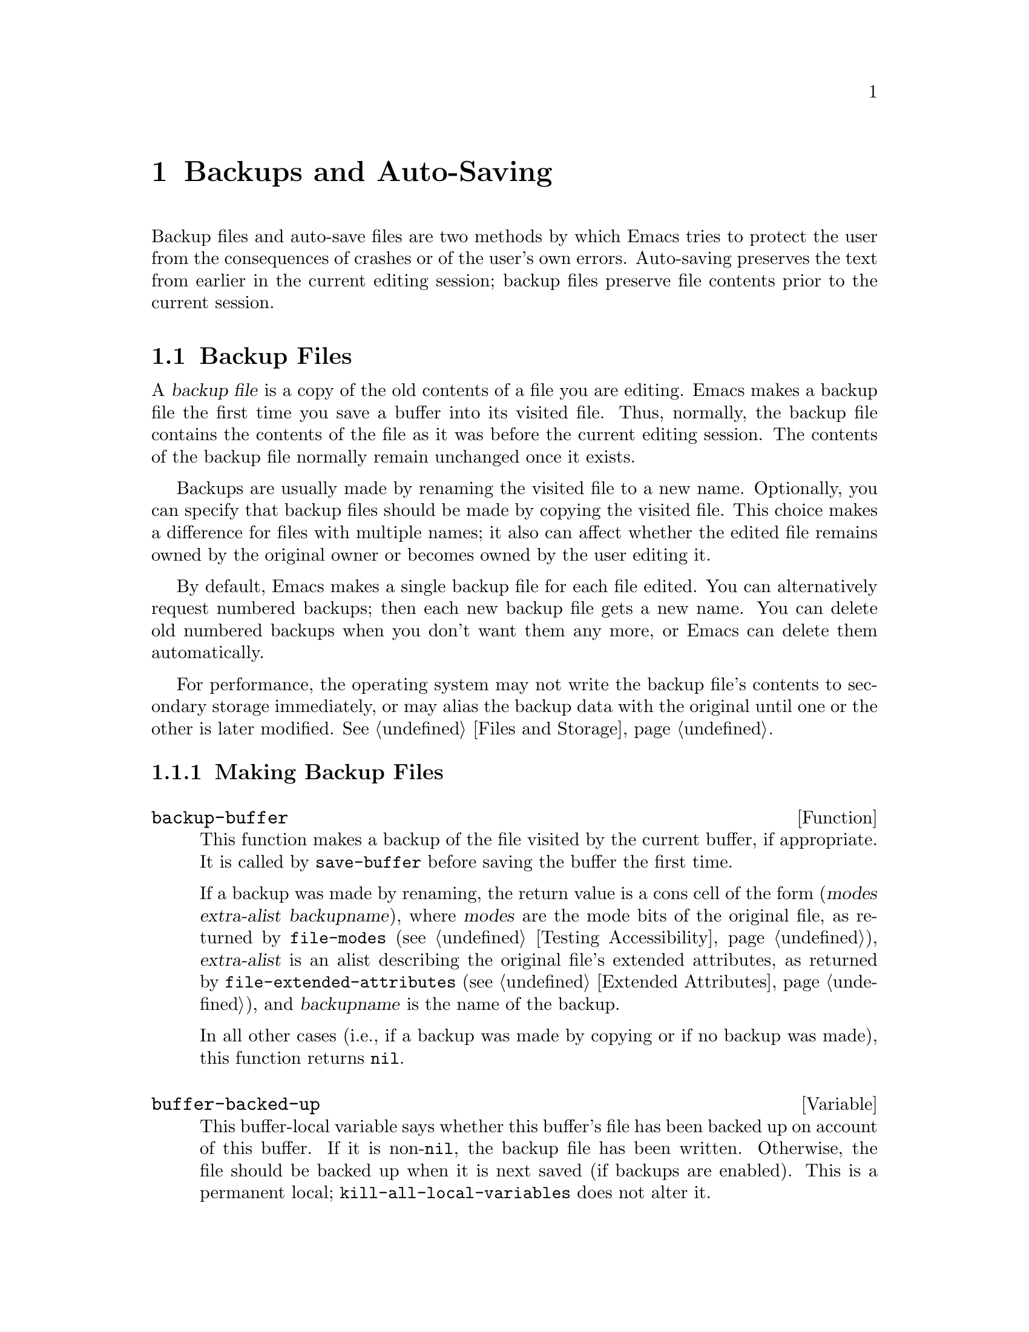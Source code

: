 @c ===========================================================================
@c
@c This file was generated with po4a. Translate the source file.
@c
@c ===========================================================================

@c -*-texinfo-*-
@c This is part of the GNU Emacs Lisp Reference Manual.
@c Copyright (C) 1990--1995, 1999, 2001--2024 Free Software Foundation,
@c Inc.
@c See the file elisp-ja.texi for copying conditions.
@node Backups and Auto-Saving
@chapter Backups and Auto-Saving
@cindex backups and auto-saving

  Backup files and auto-save files are two methods by which Emacs tries to
protect the user from the consequences of crashes or of the user's own
errors.  Auto-saving preserves the text from earlier in the current editing
session; backup files preserve file contents prior to the current session.

@menu
* Backup Files::             How backup files are made; how their names are 
                               chosen.
* Auto-Saving::              How auto-save files are made; how their names 
                               are chosen.
* Reverting::                @code{revert-buffer}, and how to customize what 
                               it does.
@end menu

@node Backup Files
@section Backup Files
@cindex backup file

  A @dfn{backup file} is a copy of the old contents of a file you are
editing.  Emacs makes a backup file the first time you save a buffer into
its visited file.  Thus, normally, the backup file contains the contents of
the file as it was before the current editing session.  The contents of the
backup file normally remain unchanged once it exists.

  Backups are usually made by renaming the visited file to a new name.
Optionally, you can specify that backup files should be made by copying the
visited file.  This choice makes a difference for files with multiple names;
it also can affect whether the edited file remains owned by the original
owner or becomes owned by the user editing it.

  By default, Emacs makes a single backup file for each file edited.  You can
alternatively request numbered backups; then each new backup file gets a new
name.  You can delete old numbered backups when you don't want them any
more, or Emacs can delete them automatically.

  For performance, the operating system may not write the backup file's
contents to secondary storage immediately, or may alias the backup data with
the original until one or the other is later modified.  @xref{Files and
Storage}.

@menu
* Making Backups::           How Emacs makes backup files, and when.
* Rename or Copy::           Two alternatives: renaming the old file or 
                               copying it.
* Numbered Backups::         Keeping multiple backups for each source file.
* Backup Names::             How backup file names are computed; 
                               customization.
@end menu

@node Making Backups
@subsection Making Backup Files
@cindex making backup files

@defun backup-buffer
  This function makes a backup of the file visited by the current buffer, if
appropriate.  It is called by @code{save-buffer} before saving the buffer
the first time.

If a backup was made by renaming, the return value is a cons cell of the
form (@var{modes} @var{extra-alist} @var{backupname}), where @var{modes} are
the mode bits of the original file, as returned by @code{file-modes}
(@pxref{Testing Accessibility}), @var{extra-alist} is an alist describing
the original file's extended attributes, as returned by
@code{file-extended-attributes} (@pxref{Extended Attributes}), and
@var{backupname} is the name of the backup.

In all other cases (i.e., if a backup was made by copying or if no backup
was made), this function returns @code{nil}.
@end defun

@defvar buffer-backed-up
  This buffer-local variable says whether this buffer's file has been backed
up on account of this buffer.  If it is non-@code{nil}, the backup file has
been written.  Otherwise, the file should be backed up when it is next saved
(if backups are enabled).  This is a permanent local;
@code{kill-all-local-variables} does not alter@tie{}it.
@end defvar

@defopt make-backup-files
This variable determines whether or not to make backup files.  If it is
non-@code{nil}, then Emacs creates a backup of each file when it is saved
for the first time---provided that @code{backup-inhibited} is @code{nil}
(see below).

The following example shows how to change the @code{make-backup-files}
variable only in the Rmail buffers and not elsewhere.  Setting it @code{nil}
stops Emacs from making backups of these files, which may save disk space.
(You would put this code in your init file.)

@smallexample
@group
(add-hook 'rmail-mode-hook
          (lambda () (setq-local make-backup-files nil)))
@end group
@end smallexample
@end defopt

@defvar backup-enable-predicate
This variable's value is a function to be called on certain occasions to
decide whether a file should have backup files.  The function receives one
argument, an absolute file name to consider.  If the function returns
@code{nil}, backups are disabled for that file.  Otherwise, the other
variables in this section say whether and how to make backups.

@findex normal-backup-enable-predicate
The default value is @code{normal-backup-enable-predicate}, which checks for
files in @code{temporary-file-directory} and
@code{small-temporary-file-directory}.
@end defvar

@defvar backup-inhibited
If this variable is non-@code{nil}, backups are inhibited.  It records the
result of testing @code{backup-enable-predicate} on the visited file name.
It can also coherently be used by other mechanisms that inhibit backups
based on which file is visited.  For example, VC sets this variable
non-@code{nil} to prevent making backups for files managed with a version
control system.

This is a permanent local, so that changing the major mode does not lose its
value.  Major modes should not set this variable---they should set
@code{make-backup-files} instead.
@end defvar

@defopt backup-directory-alist
This variable's value is an alist of filename patterns and backup
directories.  Each element looks like
@smallexample
(@var{regexp} . @var{directory})
@end smallexample

@noindent
Backups of files with names matching @var{regexp} will be made in
@var{directory}.  @var{directory} may be relative or absolute.  If it is
absolute, so that all matching files are backed up into the same directory,
the file names in this directory will be the full name of the file backed up
with all directory separators changed to @samp{!} to prevent clashes.  This
will not work correctly if your filesystem truncates the resulting name.

For the common case of all backups going into one directory, the alist
should contain a single element pairing @samp{"."} with the appropriate
directory.

If this variable is @code{nil} (the default), or it fails to match a
filename, the backup is made in the original file's directory.

On MS-DOS filesystems without long names this variable is always ignored.
@end defopt

@defopt make-backup-file-name-function
This variable's value is a function to use for making backup file names.
The function @code{make-backup-file-name} calls it.  @xref{Backup Names,,
Naming Backup Files}.

This could be buffer-local to do something special for specific files.  If
you change it, you may need to change @code{backup-file-name-p} and
@code{file-name-sans-versions} too.
@end defopt


@node Rename or Copy
@subsection Backup by Renaming or by Copying?
@cindex backup files, rename or copy

  There are two ways that Emacs can make a backup file:

@itemize @bullet
@item
Emacs can rename the original file so that it becomes a backup file, and
then write the buffer being saved into a new file.  After this procedure,
any other names (i.e., hard links) of the original file now refer to the
backup file.  The new file is owned by the user doing the editing, and its
group is the default for new files written by the user in that directory.

@item
Emacs can copy the original file into a backup file, and then overwrite the
original file with new contents.  After this procedure, any other names
(i.e., hard links) of the original file continue to refer to the current
(updated) version of the file.  The file's owner and group will be
unchanged.
@end itemize

  The first method, renaming, is the default.

  The variable @code{backup-by-copying}, if non-@code{nil}, says to use the
second method, which is to copy the original file and overwrite it with the
new buffer contents.  The variable @code{file-precious-flag}, if
non-@code{nil}, also has this effect (as a sideline of its main
significance).  @xref{Saving Buffers}.

@defopt backup-by-copying
If this variable is non-@code{nil}, Emacs always makes backup files by
copying.  The default is @code{nil}.
@end defopt

  The following three variables, when non-@code{nil}, cause the second method
to be used in certain special cases.  They have no effect on the treatment
of files that don't fall into the special cases.

@defopt backup-by-copying-when-linked
If this variable is non-@code{nil}, Emacs makes backups by copying for files
with multiple names (hard links).  The default is @code{nil}.

This variable is significant only if @code{backup-by-copying} is @code{nil},
since copying is always used when that variable is non-@code{nil}.
@end defopt

@defopt backup-by-copying-when-mismatch
If this variable is non-@code{nil} (the default), Emacs makes backups by
copying in cases where renaming would change either the owner or the group
of the file.

The value has no effect when renaming would not alter the owner or group of
the file; that is, for files which are owned by the user and whose group
matches the default for a new file created there by the user.

This variable is significant only if @code{backup-by-copying} is @code{nil},
since copying is always used when that variable is non-@code{nil}.
@end defopt

@defopt backup-by-copying-when-privileged-mismatch
This variable, if non-@code{nil}, specifies the same behavior as
@code{backup-by-copying-when-mismatch}, but only for certain user-id and
group-id values: namely, those less than or equal to a certain number.  You
set this variable to that number.

Thus, if you set @code{backup-by-copying-when-privileged-mismatch} to 0,
backup by copying is done for the superuser and group 0 only, when necessary
to prevent a change in the owner of the file.

The default is 200.
@end defopt

@node Numbered Backups
@subsection Making and Deleting Numbered Backup Files
@cindex numbered backups

  If a file's name is @file{foo}, the names of its numbered backup versions
are @file{foo.~@var{v}~}, for various integers @var{v}, like this:
@file{foo.~1~}, @file{foo.~2~}, @file{foo.~3~}, @dots{}, @file{foo.~259~},
and so on.

@defopt version-control
This variable controls whether to make a single non-numbered backup file or
multiple numbered backups.

@table @asis
@item @code{nil}
Make numbered backups if the visited file already has numbered backups;
otherwise, do not.  This is the default.

@item @code{never}
Do not make numbered backups.

@item @var{anything else}
Make numbered backups.
@end table
@end defopt

  The use of numbered backups ultimately leads to a large number of backup
versions, which must then be deleted.  Emacs can do this automatically or it
can ask the user whether to delete them.

@defopt kept-new-versions
The value of this variable is the number of newest versions to keep when a
new numbered backup is made.  The newly made backup is included in the
count.  The default value is@tie{}2.
@end defopt

@defopt kept-old-versions
The value of this variable is the number of oldest versions to keep when a
new numbered backup is made.  The default value is@tie{}2.
@end defopt

  If there are backups numbered 1, 2, 3, 5, and 7, and both of these variables
have the value 2, then the backups numbered 1 and 2 are kept as old versions
and those numbered 5 and 7 are kept as new versions; backup version 3 is
excess.  The function @code{find-backup-file-name} (@pxref{Backup Names}) is
responsible for determining which backup versions to delete, but does not
delete them itself.

@defopt delete-old-versions
If this variable is @code{t}, then saving a file deletes excess backup
versions silently.  If it is @code{nil}, that means to ask for confirmation
before deleting excess backups.  Otherwise, they are not deleted at all.
@end defopt

@defopt dired-kept-versions
This variable specifies how many of the newest backup versions to keep in
the Dired command @kbd{.} (@code{dired-clean-directory}).  That's the same
thing @code{kept-new-versions} specifies when you make a new backup file.
The default is@tie{}2.
@end defopt

@node Backup Names
@subsection Naming Backup Files
@cindex naming backup files

  The functions in this section are documented mainly because you can
customize the naming conventions for backup files by redefining them.  If
you change one, you probably need to change the rest.

@defun backup-file-name-p filename
This function returns a non-@code{nil} value if @var{filename} is a possible
name for a backup file.  It just checks the name, not whether a file with
the name @var{filename} exists.

@smallexample
@group
(backup-file-name-p "foo")
     @result{} nil
@end group
@group
(backup-file-name-p "foo~")
     @result{} 3
@end group
@end smallexample

The standard definition of this function is as follows:

@smallexample
@group
(defun backup-file-name-p (file)
  "Return non-nil if FILE is a backup file \
name (numeric or not)..."
  (string-match "~\\'" file))
@end group
@end smallexample

@noindent
Thus, the function returns a non-@code{nil} value if the file name ends with
a @samp{~}.  (We use a backslash to split the documentation string's first
line into two lines in the text, but produce just one line in the string
itself.)

This simple expression is placed in a separate function to make it easy to
redefine for customization.
@end defun

@defun make-backup-file-name filename
This function returns a string that is the name to use for a non-numbered
backup file for file @var{filename}.  On Unix, this is just @var{filename}
with a tilde appended.

The standard definition of this function, on most operating systems, is as
follows:

@smallexample
@group
(defun make-backup-file-name (file)
  "Create the non-numeric backup file name for FILE..."
  (concat file "~"))
@end group
@end smallexample

You can change the backup-file naming convention by redefining this
function.  The following example redefines @code{make-backup-file-name} to
prepend a @samp{.} in addition to appending a tilde:

@smallexample
@group
(defun make-backup-file-name (filename)
  (expand-file-name
    (concat "." (file-name-nondirectory filename) "~")
    (file-name-directory filename)))
@end group

@group
(make-backup-file-name "backups-ja.texi")
     @result{} ".backups-ja.texi~"
@end group
@end smallexample

Some parts of Emacs, including some Dired commands, assume that backup file
names end with @samp{~}.  If you do not follow that convention, it will not
cause serious problems, but these commands may give less-than-desirable
results.
@end defun

@defun find-backup-file-name filename
This function computes the file name for a new backup file for
@var{filename}.  It may also propose certain existing backup files for
deletion.  @code{find-backup-file-name} returns a list whose @sc{car} is the
name for the new backup file and whose @sc{cdr} is a list of backup files
whose deletion is proposed.  The value can also be @code{nil}, which means
not to make a backup.

Two variables, @code{kept-old-versions} and @code{kept-new-versions},
determine which backup versions should be kept.  This function keeps those
versions by excluding them from the @sc{cdr} of the value.  @xref{Numbered
Backups}.

In this example, the value says that @file{~rms/foo.~5~} is the name to use
for the new backup file, and @file{~rms/foo.~3~} is an excess version that
the caller should consider deleting now.

@smallexample
@group
(find-backup-file-name "~rms/foo")
     @result{} ("~rms/foo.~5~" "~rms/foo.~3~")
@end group
@end smallexample
@end defun

@defun file-backup-file-names filename
This function returns a list of all the backup file names for
@var{filename}, or @code{nil} if there are none.  The files are sorted by
modification time, descending, so that the most recent files are first.
@end defun

@defun file-newest-backup filename
This function returns the first element of the list returned by
@code{file-backup-file-names}.

Some file comparison commands use this function so that they can
automatically compare a file with its most recent backup.
@end defun

@node Auto-Saving
@section Auto-Saving
@c @cindex auto-saving   Lots of symbols starting with auto-save here.

  Emacs periodically saves all files that you are visiting; this is called
@dfn{auto-saving}.  Auto-saving prevents you from losing more than a limited
amount of work if the system crashes.  By default, auto-saves happen every
300 keystrokes, or after around 30 seconds of idle time.  @xref{Auto Save,
Auto Save, Auto-Saving: Protection Against Disasters, emacs, The GNU Emacs
Manual}, for information on auto-save for users.  Here we describe the
functions used to implement auto-saving and the variables that control them.

@defvar buffer-auto-save-file-name
This buffer-local variable is the name of the file used for auto-saving the
current buffer.  It is @code{nil} if the buffer should not be auto-saved.

@example
@group
buffer-auto-save-file-name
     @result{} "/xcssun/users/rms/lewis/#backups-ja.texi#"
@end group
@end example
@end defvar

@deffn Command auto-save-mode arg
This is the mode command for Auto Save mode, a buffer-local minor mode.
When Auto Save mode is enabled, auto-saving is enabled in the buffer.  The
calling convention is the same as for other minor mode commands
(@pxref{Minor Mode Conventions}).

Unlike most minor modes, there is no @code{auto-save-mode} variable.  Auto
Save mode is enabled if @code{buffer-auto-save-file-name} is non-@code{nil}
and @code{buffer-saved-size} (see below) is non-zero.
@end deffn

@defvar auto-save-file-name-transforms
This variable lists transforms to apply to buffer's file name before making
the auto-save file name.

Each transform is a list of the form @w{@code{(@var{regexp}
@var{replacement} [@var{uniquify}])}}.  @var{regexp} is a regular expression
to match against the file name; if it matches, @code{replace-match} is used
to replace the matching part with @var{replacement}.  If the optional
element @var{uniquify} is non-@code{nil}, the auto-save file name is
constructed by concatenating the directory part of the transformed file name
with the buffer's file name in which all directory separators were changed
to @samp{!} to prevent clashes.  (This will not work correctly if your
filesystem truncates the resulting name.)

If @var{uniquify} is one of the members of @code{secure-hash-algorithms},
Emacs constructs the nondirectory part of the auto-save file name by
applying that @code{secure-hash} to the buffer file name.  This avoids any
risk of excessively long file names.

All the transforms in the list are tried, in the order they are listed.
When one transform applies, its result is final; no further transforms are
tried.

The default value is set up to put the auto-save files of remote files into
the temporary directory (@pxref{Unique File Names}).

On MS-DOS filesystems without long names this variable is always ignored.
@end defvar

@defun auto-save-file-name-p filename
This function returns a non-@code{nil} value if @var{filename} is a string
that could be the name of an auto-save file.  It assumes the usual naming
convention for auto-save files: a name that begins and ends with hash marks
(@samp{#}) is a possible auto-save file name.  The argument @var{filename}
should not contain a directory part.

@example
@group
(make-auto-save-file-name)
     @result{} "/xcssun/users/rms/lewis/#backups-ja.texi#"
@end group
@group
(auto-save-file-name-p "#backups-ja.texi#")
     @result{} 0
@end group
@group
(auto-save-file-name-p "backups-ja.texi")
     @result{} nil
@end group
@end example
@end defun

@defun make-auto-save-file-name
This function returns the file name to use for auto-saving the current
buffer.  This is just the file name with hash marks (@samp{#}) prepended and
appended to it.  This function does not look at the variable
@code{auto-save-visited-file-name} (described below); callers of this
function should check that variable first.

@example
@group
(make-auto-save-file-name)
     @result{} "/xcssun/users/rms/lewis/#backups-ja.texi#"
@end group
@end example
@end defun

@defopt auto-save-visited-file-name
If this variable is non-@code{nil}, Emacs auto-saves buffers in the files
they are visiting.  That is, the auto-save is done in the same file that you
are editing.  Normally, this variable is @code{nil}, so auto-save files have
distinct names that are created by @code{make-auto-save-file-name}.

When you change the value of this variable, the new value does not take
effect in an existing buffer until the next time auto-save mode is reenabled
in it.  If auto-save mode is already enabled, auto-saves continue to go in
the same file name until @code{auto-save-mode} is called again.

Note that setting this variable to a non-@code{nil} value does not change
the fact that auto-saving is different from saving the buffer; e.g., the
hooks described in @ref{Saving Buffers} are @emph{not} run when a buffer is
auto-saved.
@end defopt

@defun recent-auto-save-p
This function returns @code{t} if the current buffer has been auto-saved
since the last time it was read in or saved.
@end defun

@defun set-buffer-auto-saved
This function marks the current buffer as auto-saved.  The buffer will not
be auto-saved again until the buffer text is changed again.  The function
returns @code{nil}.
@end defun

@defopt auto-save-interval
The value of this variable specifies how often to do auto-saving, in terms
of number of input events.  Each time this many additional input events are
read, Emacs does auto-saving for all buffers in which that is enabled.
Setting this to zero disables autosaving based on the number of characters
typed.
@end defopt

@defopt auto-save-timeout
The value of this variable is the number of seconds of idle time that should
cause auto-saving.  Each time the user pauses for this long, Emacs does
auto-saving for all buffers in which that is enabled.  (If the current
buffer is large, the specified timeout is multiplied by a factor that
increases as the size increases; for a million-byte buffer, the factor is
almost 4.)

If the value is zero or @code{nil}, then auto-saving is not done as a result
of idleness, only after a certain number of input events as specified by
@code{auto-save-interval}.
@end defopt

@defvar auto-save-hook
This normal hook is run whenever an auto-save is about to happen.
@end defvar

@defopt auto-save-default
If this variable is non-@code{nil}, buffers that are visiting files have
auto-saving enabled by default.  Otherwise, they do not.
@end defopt

@deffn Command do-auto-save &optional no-message current-only
This function auto-saves all buffers that need to be auto-saved.  It saves
all buffers for which auto-saving is enabled and that have been changed
since the previous auto-save.

If any buffers are auto-saved, @code{do-auto-save} normally displays a
message saying @samp{Auto-saving...} in the echo area while auto-saving is
going on.  However, if @var{no-message} is non-@code{nil}, the message is
inhibited.

If @var{current-only} is non-@code{nil}, only the current buffer is
auto-saved.
@end deffn

@defun delete-auto-save-file-if-necessary &optional force
This function deletes the current buffer's auto-save file if
@code{delete-auto-save-files} is non-@code{nil}.  It is called every time a
buffer is saved.

Unless @var{force} is non-@code{nil}, this function only deletes the file if
it was written by the current Emacs session since the last true save.
@end defun

@defopt delete-auto-save-files
This variable is used by the function
@code{delete-auto-save-file-if-necessary}.  If it is non-@code{nil}, Emacs
deletes auto-save files when a true save is done (in the visited file).
This saves disk space and unclutters your directory.
@end defopt

@defun rename-auto-save-file
This function adjusts the current buffer's auto-save file name if the
visited file name has changed.  It also renames an existing auto-save file,
if it was made in the current Emacs session.  If the visited file name has
not changed, this function does nothing.
@end defun

@defvar buffer-saved-size
The value of this buffer-local variable is the length of the current buffer,
when it was last read in, saved, or auto-saved.  This is used to detect a
substantial decrease in size, and turn off auto-saving in response.

If it is @minus{}1, that means auto-saving is temporarily shut off in this
buffer due to a substantial decrease in size.  Explicitly saving the buffer
stores a positive value in this variable, thus reenabling auto-saving.
Turning auto-save mode off or on also updates this variable, so that the
substantial decrease in size is forgotten.

If it is @minus{}2, that means this buffer should disregard changes in
buffer size; in particular, it should not shut off auto-saving temporarily
due to changes in buffer size.
@end defvar

@defvar auto-save-list-file-name
This variable (if non-@code{nil}) specifies a file for recording the names
of all the auto-save files.  Each time Emacs does auto-saving, it writes two
lines into this file for each buffer that has auto-saving enabled.  The
first line gives the name of the visited file (it's empty if the buffer has
none), and the second gives the name of the auto-save file.

When Emacs exits normally, it deletes this file; if Emacs crashes, you can
look in the file to find all the auto-save files that might contain work
that was otherwise lost.  The @code{recover-session} command uses this file
to find them.

The default name for this file specifies your home directory and starts with
@samp{.saves-}.  It also contains the Emacs process @acronym{ID} and the
host name.
@end defvar

@defopt auto-save-list-file-prefix
After Emacs reads your init file, it initializes
@code{auto-save-list-file-name} (if you have not already set it
non-@code{nil}) based on this prefix, adding the host name and process ID@.
If you set this to @code{nil} in your init file, then Emacs does not
initialize @code{auto-save-list-file-name}.
@end defopt

@node Reverting
@section Reverting
@cindex reverting buffers

  If you have made extensive changes to a file and then change your mind about
them, you can get rid of them by reading in the previous version of the file
with the @code{revert-buffer} command.  @xref{Reverting, , Reverting a
Buffer, emacs, The GNU Emacs Manual}.

@deffn Command revert-buffer &optional ignore-auto noconfirm preserve-modes
This command replaces the buffer text with the text of the visited file on
disk.  This action undoes all changes since the file was visited or saved.

By default, if the latest auto-save file is more recent than the visited
file, and the argument @var{ignore-auto} is @code{nil}, @code{revert-buffer}
asks the user whether to use that auto-save instead.  When you invoke this
command interactively, @var{ignore-auto} is @code{t} if there is no numeric
prefix argument; thus, the interactive default is not to check the auto-save
file.

Normally, @code{revert-buffer} asks for confirmation before it changes the
buffer; but if the argument @var{noconfirm} is non-@code{nil},
@code{revert-buffer} does not ask for confirmation.

Normally, this command reinitializes the buffer's major and minor modes
using @code{normal-mode}.  But if @var{preserve-modes} is non-@code{nil},
the modes remain unchanged.

Reverting tries to preserve marker positions in the buffer by using the
replacement feature of @code{insert-file-contents}.  If the buffer contents
and the file contents are identical before the revert operation, reverting
preserves all the markers.  If they are not identical, reverting does change
the buffer; in that case, it preserves the markers in the unchanged text (if
any) at the beginning and end of the buffer.  Preserving any additional
markers would be problematic.

When reverting from non-file sources, markers are usually not preserved, but
this is up to the specific @code{revert-buffer-function} implementation.
@end deffn

@defvar revert-buffer-in-progress-p
@code{revert-buffer} binds this variable to a non-@code{nil} value while it
is working.
@end defvar

You can customize how @code{revert-buffer} does its work by setting the
variables described in the rest of this section.

@defopt revert-without-query
This variable holds a list of files that should be reverted without query.
The value is a list of regular expressions.  If the visited file name
matches one of these regular expressions, and the file has changed on disk
but the buffer is not modified, then @code{revert-buffer} reverts the file
without asking the user for confirmation.
@end defopt

  Some major modes customize @code{revert-buffer} by making buffer-local
bindings for these variables:

@defvar revert-buffer-function
@anchor{Definition of revert-buffer-function}
The value of this variable is the function to use to revert this buffer.  It
should be a function with two optional arguments to do the work of
reverting.  The two optional arguments, @var{ignore-auto} and
@var{noconfirm}, are the arguments that @code{revert-buffer} received.

Modes such as Dired mode, in which the text being edited does not consist of
a file's contents but can be regenerated in some other fashion, can give
this variable a buffer-local value that is a special function to regenerate
the contents.
@end defvar

@defvar revert-buffer-insert-file-contents-function
The value of this variable specifies the function to use to insert the
updated contents when reverting this buffer.  The function receives two
arguments: first the file name to use; second, @code{t} if the user has
asked to read the auto-save file.

The reason for a mode to change this variable instead of
@code{revert-buffer-function} is to avoid duplicating or replacing the rest
of what @code{revert-buffer} does: asking for confirmation, clearing the
undo list, deciding the proper major mode, and running the hooks listed
below.
@end defvar

@defvar before-revert-hook
This normal hook is run by the default @code{revert-buffer-function} before
inserting the modified contents.  A custom @code{revert-buffer-function} may
or may not run this hook.
@end defvar

@defvar after-revert-hook
This normal hook is run by the default @code{revert-buffer-function} after
inserting the modified contents.  A custom @code{revert-buffer-function} may
or may not run this hook.
@end defvar

@defvar revert-buffer-restore-functions
The value of this variable specifies a list of functions that preserve the
state of the buffer.  Before the revert operation each function from this
list is called without arguments, and it should return a lambda that
preserves some particular state (for example, the read-only state).  After
the revert operation each lambda will be called one by one in the order of
the list, and it should restore the saved state in the reverted buffer.
@end defvar

Emacs can revert buffers automatically.  It does that by default for buffers
visiting files.  The following describes how to add support for
auto-reverting new types of buffers.

First, such buffers must have a suitable @code{revert-buffer-function} and
@code{buffer-stale-function} defined.

@defvar buffer-stale-function
The value of this variable specifies a function to call to check whether a
buffer needs reverting.  The default value only handles buffers that are
visiting files, by checking their modification time.  Buffers that are not
visiting files require a custom function of one optional argument
@var{noconfirm}.  The function should return non-@code{nil} if the buffer
should be reverted.  The buffer is current when this function is called.

While this function is mainly intended for use in auto-reverting, it could
be used for other purposes as well.  For instance, if auto-reverting is not
enabled, it could be used to warn the user that the buffer needs reverting.
The idea behind the @var{noconfirm} argument is that it should be @code{t}
if the buffer is going to be reverted without asking the user and @code{nil}
if the function is just going to be used to warn the user that the buffer is
out of date.  In particular, for use in auto-reverting, @var{noconfirm} is
@code{t}.  If the function is only going to be used for auto-reverting, you
can ignore the @var{noconfirm} argument.

If you just want to automatically auto-revert every
@code{auto-revert-interval} seconds (like the Buffer Menu), use:

@example
(setq-local buffer-stale-function
     (lambda (&optional noconfirm) 'fast))
@end example

@noindent
in the buffer's mode function.

The special return value @samp{fast} tells the caller that the need for
reverting was not checked, but that reverting the buffer is fast.  It also
tells Auto Revert not to print any revert messages, even if
@code{auto-revert-verbose} is non-@code{nil}.  This is important, as getting
revert messages every @code{auto-revert-interval} seconds can be very
annoying.  The information provided by this return value could also be
useful if the function is consulted for purposes other than auto-reverting.
@end defvar

Once the buffer has a suitable @code{revert-buffer-function} and
@code{buffer-stale-function}, several problems usually remain.

The buffer will only auto-revert if it is marked unmodified.  Hence, you
will have to make sure that various functions mark the buffer modified if
and only if either the buffer contains information that might be lost by
reverting, or there is reason to believe that the user might be
inconvenienced by auto-reverting, because he is actively working on the
buffer.  The user can always override this by manually adjusting the
modified status of the buffer.  To support this, calling the
@code{revert-buffer-function} on a buffer that is marked unmodified should
always keep the buffer marked unmodified.

It is important to assure that point does not continuously jump around as a
consequence of auto-reverting.  Of course, moving point might be inevitable
if the buffer radically changes.

You should make sure that the @code{revert-buffer-function} does not print
messages that unnecessarily duplicate Auto Revert's own messages, displayed
if @code{auto-revert-verbose} is @code{t}, and effectively override a
@code{nil} value for @code{auto-revert-verbose}.  Hence, adapting a mode for
auto-reverting often involves getting rid of such messages.  This is
especially important for buffers that automatically revert every
@code{auto-revert-interval} seconds.

If the new auto-reverting is part of Emacs, you should mention it in the
documentation string of @code{global-auto-revert-non-file-buffers}.

Similarly, you should document the additions in the Emacs manual.
